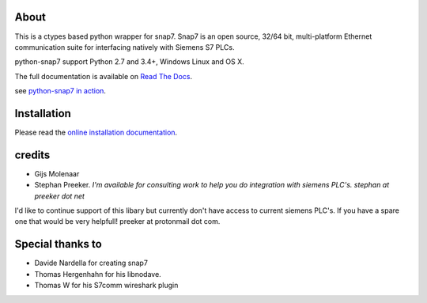 About
=====

This is a ctypes based python wrapper for snap7. Snap7 is an open source,
32/64 bit, multi-platform Ethernet communication suite for interfacing natively
with Siemens S7 PLCs.

python-snap7 support Python 2.7 and 3.4+, Windows Linux and OS X.

.. image:: https://travis-ci.org/gijzelaerr/python-snap7.png?branch=master
  :target: https://travis-ci.org/gijzelaerr/python-snap7

.. image:: http://codecov.io/github/gijzelaerr/python-snap7/coverage.svg?branch=master
  :target: http://codecov.io/github/gijzelaerr/python-snap7?branch=master

.. image:: https://badges.gitter.im/gijzelaerr/python-snap7.png
  :target: https://gitter.im/gijzelaerr/python-snap7

The full documentation is available on `Read The Docs <http://python-snap7.readthedocs.org/en/latest/>`_.

see `python-snap7 in action <http://youtu.be/G-Gj_r2BQBk/>`_.

Installation
============

Please read the
`online installation documentation <http://python-snap7.readthedocs.org/en/latest/installation.html>`_.


credits
=======

- Gijs Molenaar
- Stephan Preeker.  *I'm available for consulting work to help you do integration with siemens PLC's. stephan at preeker dot net*

I'd like to continue support of this libary but currently don't have access to current siemens PLC's.  If you have a spare
one that would be very helpfull! preeker at protonmail dot com.

Special thanks to
=================

- Davide Nardella for creating snap7
- Thomas Hergenhahn for his libnodave.
- Thomas W for his S7comm wireshark plugin
